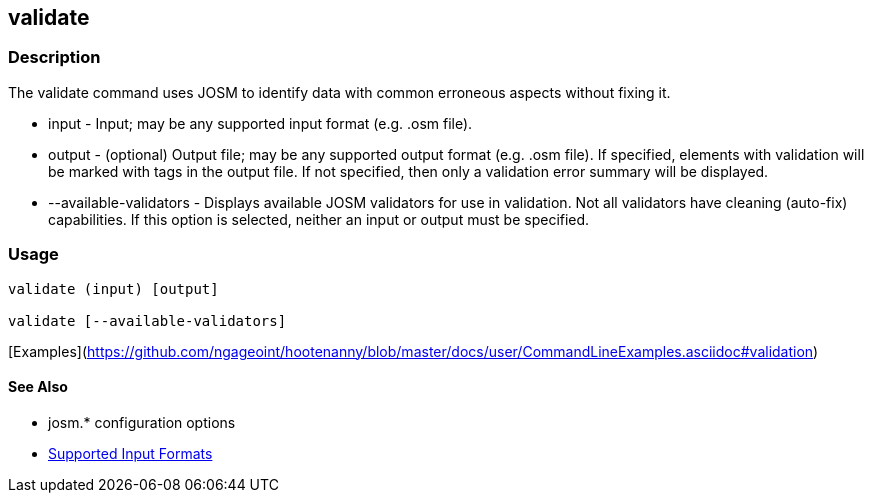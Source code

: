 [[validate]]
== validate

=== Description

The +validate+ command uses JOSM to identify data with common erroneous aspects without fixing it.

* +input+                  - Input; may be any supported input format (e.g. .osm file).
* +output+                 - (optional) Output file; may be any supported output format (e.g. .osm file). If 
                             specified, elements with validation will be marked with tags in the output file. If not 
                             specified, then only a validation error summary will be displayed.
* +--available-validators+ - Displays available JOSM validators for use in validation. Not all validators have cleaning 
                             (auto-fix) capabilities. If this option is selected, neither an input or output must be specified.

=== Usage

--------------------------------------
validate (input) [output]

validate [--available-validators]
--------------------------------------

[Examples](https://github.com/ngageoint/hootenanny/blob/master/docs/user/CommandLineExamples.asciidoc#validation)

==== See Also

* josm.* configuration options
* https://github.com/ngageoint/hootenanny/blob/master/docs/user/SupportedDataFormats.asciidoc#applying-changes-1[Supported Input Formats]
